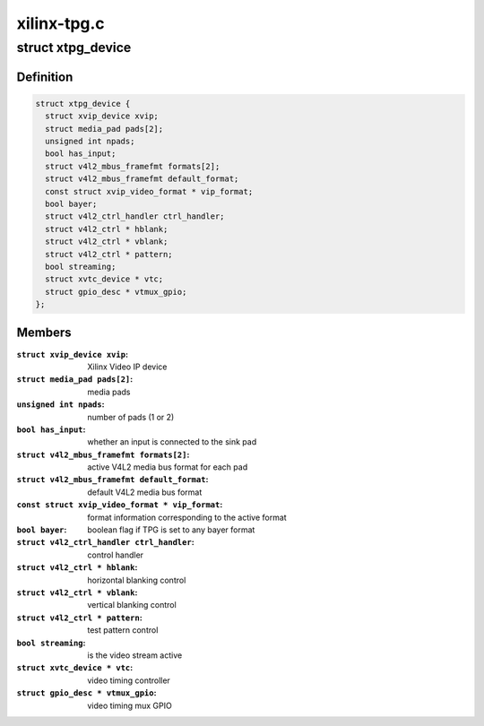 .. -*- coding: utf-8; mode: rst -*-

============
xilinx-tpg.c
============



.. _xref_struct_xtpg_device:

struct xtpg_device
==================

.. c:type:: struct xtpg_device

    Xilinx Test Pattern Generator device structure



Definition
----------

.. code-block:: c

  struct xtpg_device {
    struct xvip_device xvip;
    struct media_pad pads[2];
    unsigned int npads;
    bool has_input;
    struct v4l2_mbus_framefmt formats[2];
    struct v4l2_mbus_framefmt default_format;
    const struct xvip_video_format * vip_format;
    bool bayer;
    struct v4l2_ctrl_handler ctrl_handler;
    struct v4l2_ctrl * hblank;
    struct v4l2_ctrl * vblank;
    struct v4l2_ctrl * pattern;
    bool streaming;
    struct xvtc_device * vtc;
    struct gpio_desc * vtmux_gpio;
  };



Members
-------

:``struct xvip_device xvip``:
    Xilinx Video IP device

:``struct media_pad pads[2]``:
    media pads

:``unsigned int npads``:
    number of pads (1 or 2)

:``bool has_input``:
    whether an input is connected to the sink pad

:``struct v4l2_mbus_framefmt formats[2]``:
    active V4L2 media bus format for each pad

:``struct v4l2_mbus_framefmt default_format``:
    default V4L2 media bus format

:``const struct xvip_video_format * vip_format``:
    format information corresponding to the active format

:``bool bayer``:
    boolean flag if TPG is set to any bayer format

:``struct v4l2_ctrl_handler ctrl_handler``:
    control handler

:``struct v4l2_ctrl * hblank``:
    horizontal blanking control

:``struct v4l2_ctrl * vblank``:
    vertical blanking control

:``struct v4l2_ctrl * pattern``:
    test pattern control

:``bool streaming``:
    is the video stream active

:``struct xvtc_device * vtc``:
    video timing controller

:``struct gpio_desc * vtmux_gpio``:
    video timing mux GPIO



